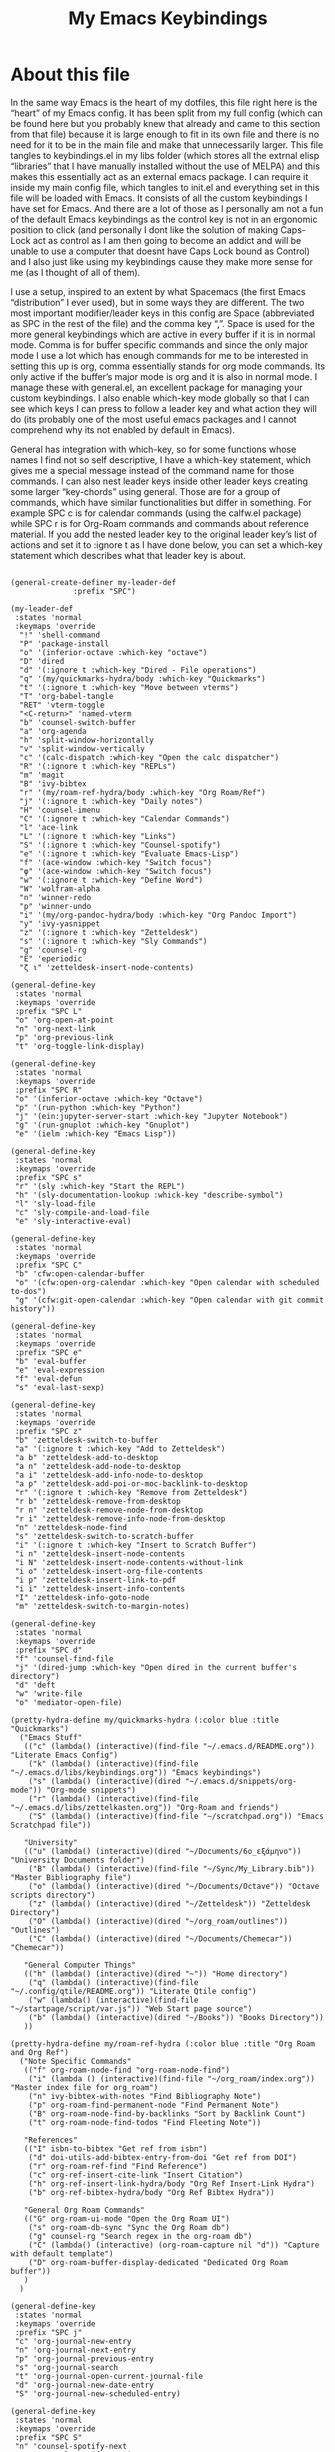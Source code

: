 #+TITLE: My Emacs Keybindings
#+PROPERTY: header-args :tangle yes

* About this file
  In the same way Emacs is the heart of my dotfiles, this file right here is the “heart” of my Emacs config. It has been split from my full config (which can be found here but you probably knew that already and came to this section from that file) because it is large enough to fit in its own file and there is no need for it to be in the main file and make that unnecessarily larger. This file tangles to keybindings.el in my libs folder (which stores all the extrnal elisp “libraries” that I have manually installed without the use of MELPA) and this makes this essentially act as an external emacs package. I can require it inside my main config file, which tangles to init.el and everything set in this file will be loaded with Emacs. It consists of all the custom keybindings I have set for Emacs. And there are a lot of those as I personally am not a fun of the default Emacs keybindings as the control key is not in an ergonomic position to click (and personally I dont like the solution of making Caps-Lock act as control as I am then going to become an addict and will be unable to use a computer that doesnt have Caps Lock bound as Control) and I also just like using my keybindings cause they make more sense for me (as I thought of all of them).

I use a setup, inspired to an extent by what Spacemacs (the first Emacs “distribution” I ever used), but in some ways they are different. The two most important modifier/leader keys in this config are Space (abbreviated as SPC in the rest of the file) and the comma key “,”. Space is used for the more general keybindings which are active in every buffer if it is in normal mode. Comma is for buffer specific commands and since the only major mode I use a lot which has enough commands for me to be interested in setting this up is org, comma essentially stands for org mode commands. Its only active if the buffer’s major mode is org and it is also in normal mode. I manage these with general.el, an excellent package for managing your custom keybindings. I also enable which-key mode globally so that I can see which keys I can press to follow a leader key and what action they will do (its probably one of the most useful emacs packages and I cannot comprehend why its not enabled by default in Emacs).

General has integration with which-key, so for some functions whose names I find not so self descriptive, I have a which-key statement, which gives me a special message instead of the command name for those commands. I can also nest leader keys inside other leader keys creating some larger “key-chords” using general. Those are for a group of commands, which have similar functionalities but differ in something. For example SPC c is for calendar commands (using the calfw.el package) while SPC r is for Org-Roam commands and commands about reference material. If you add the nested leader key to the original leader key’s list of actions and set it to :ignore t as I have done below, you can set a which-key statement which describes what that leader key is about.
  
#+BEGIN_SRC elisp

  (general-create-definer my-leader-def
			    :prefix "SPC")

  (my-leader-def
   :states 'normal
   :keymaps 'override
    "!" 'shell-command
    "P" 'package-install
    "o" '(inferior-octave :which-key "octave")
    "D" 'dired
    "d" '(:ignore t :which-key "Dired - File operations")
    "q" '(my/quickmarks-hydra/body :which-key "Quickmarks")
    "t" '(:ignore t :which-key "Move between vterms")
    "T" 'org-babel-tangle
    "RET" 'vterm-toggle
    "<C-return>" 'named-vterm 
    "b" 'counsel-switch-buffer
    "a" 'org-agenda
    "h" 'split-window-horizontally
    "v" 'split-window-vertically
    "c" '(calc-dispatch :which-key "Open the calc dispatcher")
    "R" '(:ignore t :which-key "REPLs")
    "m" 'magit
    "B" 'ivy-bibtex
    "r" '(my/roam-ref-hydra/body :which-key "Org Roam/Ref")
    "j" '(:ignore t :which-key "Daily notes")
    "H" 'counsel-imenu
    "C" '(:ignore t :which-key "Calendar Commands")
    "l" 'ace-link
    "L" '(:ignore t :which-key "Links")
    "S" '(:ignore t :which-key "Counsel-spotify")
    "e" '(:ignore t :which-key "Evaluate Emacs-Lisp")
    "f" '(ace-window :which-key "Switch focus")
    "φ" '(ace-window :which-key "Switch focus")
    "w" '(:ignore t :which-key "Define Word")
    "W" 'wolfram-alpha
    "n" 'winner-redo
    "p" 'winner-undo
    "i" '(my/org-pandoc-hydra/body :which-key "Org Pandoc Import")
    "y" 'ivy-yasnippet
    "z" '(:ignore t :which-key "Zetteldesk")
    "s" '(:ignore t :which-key "Sly Commands")
    "g" 'counsel-rg
    "E" 'eperiodic
    "ζ ι" 'zetteldesk-insert-node-contents)

  (general-define-key
   :states 'normal
   :keymaps 'override
   :prefix "SPC L"
   "o" 'org-open-at-point
   "n" 'org-next-link
   "p" 'org-previous-link
   "t" 'org-toggle-link-display)

  (general-define-key
   :states 'normal
   :keymaps 'override
   :prefix "SPC R"
   "o" '(inferior-octave :which-key "Octave")
   "p" '(run-python :which-key "Python")
   "j" '(ein:jupyter-server-start :which-key "Jupyter Notebook")
   "g" '(run-gnuplot :which-key "Gnuplot")
   "e" '(ielm :which-key "Emacs Lisp"))

  (general-define-key
   :states 'normal
   :keymaps 'override
   :prefix "SPC s"
   "r" '(sly :which-key "Start the REPL")
   "h" '(sly-documentation-lookup :whick-key "describe-symbol")
   "l" 'sly-load-file
   "c" 'sly-compile-and-load-file
   "e" 'sly-interactive-eval)

  (general-define-key
   :states 'normal
   :keymaps 'override
   :prefix "SPC C"
   "b" 'cfw:open-calendar-buffer
   "o" '(cfw:open-org-calendar :which-key "Open calendar with scheduled to-dos")
   "g" '(cfw:git-open-calendar :which-key "Open calendar with git commit history"))

  (general-define-key
   :states 'normal
   :keymaps 'override
   :prefix "SPC e"
   "b" 'eval-buffer
   "e" 'eval-expression
   "f" 'eval-defun
   "s" 'eval-last-sexp)

  (general-define-key
   :states 'normal
   :keymaps 'override
   :prefix "SPC z"
   "b" 'zetteldesk-switch-to-buffer
   "a" '(:ignore t :which-key "Add to Zetteldesk")
   "a b" 'zetteldesk-add-to-desktop
   "a n" 'zetteldesk-add-node-to-desktop
   "a i" 'zetteldesk-add-info-node-to-desktop
   "a p" 'zetteldesk-add-poi-or-moc-backlink-to-desktop
   "r" '(:ignore t :which-key "Remove from Zetteldesk")
   "r b" 'zetteldesk-remove-from-desktop
   "r n" 'zetteldesk-remove-node-from-desktop
   "r i" 'zetteldesk-remove-info-node-from-desktop
   "n" 'zetteldesk-node-find
   "s" 'zetteldesk-switch-to-scratch-buffer
   "i" '(:ignore t :which-key "Insert to Scratch Buffer")
   "i n" 'zetteldesk-insert-node-contents
   "i N" 'zetteldesk-insert-node-contents-without-link
   "i o" 'zetteldesk-insert-org-file-contents
   "i p" 'zetteldesk-insert-link-to-pdf
   "i i" 'zetteldesk-insert-info-contents
   "I" 'zetteldesk-info-goto-node
   "m" 'zetteldesk-switch-to-margin-notes)

  (general-define-key
   :states 'normal
   :keymaps 'override
   :prefix "SPC d"
   "f" 'counsel-find-file
   "j" '(dired-jump :which-key "Open dired in the current buffer's directory")
   "d" 'deft
   "w" 'write-file
   "o" 'mediator-open-file)

  (pretty-hydra-define my/quickmarks-hydra (:color blue :title "Quickmarks")
    ("Emacs Stuff"
     (("c" (lambda() (interactive)(find-file "~/.emacs.d/README.org")) "Literate Emacs Config")
      ("k" (lambda() (interactive)(find-file "~/.emacs.d/libs/keybindings.org")) "Emacs keybindings")
      ("s" (lambda() (interactive)(dired "~/.emacs.d/snippets/org-mode")) "Org-mode snippets")
      ("r" (lambda() (interactive)(find-file "~/.emacs.d/libs/zettelkasten.org")) "Org-Roam and friends")
      ("S" (lambda() (interactive)(find-file "~/scratchpad.org")) "Emacs Scratchpad file"))

     "University"
     (("u" (lambda() (interactive)(dired "~/Documents/6o_εξάμηνο")) "University Documents folder")
      ("B" (lambda() (interactive)(find-file "~/Sync/My_Library.bib")) "Master Bibliography file")
      ("o" (lambda() (interactive)(dired "~/Documents/Octave")) "Octave scripts directory")
      ("z" (lambda() (interactive)(dired "~/Zetteldesk")) "Zetteldesk Directory")
      ("O" (lambda() (interactive)(dired "~/org_roam/outlines")) "Outlines")
      ("C" (lambda() (interactive)(dired "~/Documents/Chemecar")) "Chemecar"))

     "General Computer Things"
     (("h" (lambda() (interactive)(dired "~")) "Home directory")
      ("q" (lambda() (interactive)(find-file "~/.config/qtile/README.org")) "Literate Qtile config")
      ("w" (lambda() (interactive)(find-file "~/startpage/script/var.js")) "Web Start page source")
      ("b" (lambda() (interactive)(dired "~/Books")) "Books Directory"))
     ))

  (pretty-hydra-define my/roam-ref-hydra (:color blue :title "Org Roam and Org Ref")
    ("Note Specific Commands"
     (("f" org-roam-node-find "org-roam-node-find")
      ("i" (lambda () (interactive)(find-file "~/org_roam/index.org")) "Master index file for org_roam")
      ("n" ivy-bibtex-with-notes "Find Bibliography Note")
      ("p" org-roam-find-permanent-node "Find Permanent Note")
      ("B" org-roam-node-find-by-backlinks "Sort by Backlink Count")
      ("t" org-roam-node-find-todos "Find Fleeting Note"))

     "References"
     (("I" isbn-to-bibtex "Get ref from isbn")
      ("d" doi-utils-add-bibtex-entry-from-doi "Get ref from DOI")
      ("r" org-roam-ref-find "Find Reference")
      ("c" org-ref-insert-cite-link "Insert Citation")
      ("h" org-ref-insert-link-hydra/body "Org Ref Insert-Link Hydra")
      ("b" org-ref-bibtex-hydra/body "Org Ref Bibtex Hydra"))

     "General Org Roam Commands"
     (("G" org-roam-ui-mode "Open the Org Roam UI")
      ("s" org-roam-db-sync "Sync the Org Roam db")
      ("g" counsel-rg "Search regex in the org-roam db")
      ("C" (lambda() (interactive) (org-roam-capture nil "d")) "Capture with default template")
      ("D" org-roam-buffer-display-dedicated "Dedicated Org Roam buffer"))
     )
    )

  (general-define-key
   :states 'normal
   :keymaps 'override
   :prefix "SPC j"
   "c" 'org-journal-new-entry
   "n" 'org-journal-next-entry
   "p" 'org-journal-previous-entry
   "s" 'org-journal-search
   "t" 'org-journal-open-current-journal-file
   "d" 'org-journal-new-date-entry
   "S" 'org-journal-new-scheduled-entry)

  (general-define-key
   :states 'normal
   :keymaps 'override
   :prefix "SPC S"
   "n" 'counsel-spotify-next
   "p" 'counsel-spotify-previous
   "t" 'counsel-spotify-toggle-play-pause
   "s" '(:ignore t :which-key "Search for")
   "s t" 'counsel-spotify-search-track
   "s p" 'counsel-spotify-search-playlist
   "s a" 'counsel-spotify-search-artist)

  (general-define-key
   :states 'normal
   :keymaps 'override
   :prefix "SPC w"
   "w" 'define-word
   "p" 'define-word-at-point)

  (general-define-key
   :states 'normal
   :keymaps 'override
   :prefix "SPC t"
   "n" 'vterm-toggle-forward
   "N" 'vterm-toggle-backward)

  (pretty-hydra-define my/org-pandoc-hydra (:color blue :title "Import files to Org")
    ("Import to org file"
     (("i" org-pandoc-import-to-org "General Import")
      ("c" org-pandoc-import-csv-to-org "Import CSV")
      ("d" org-pandoc-import-docx-to-org "Import DOCX")
      ("o" org-pandoc-import-odt-to-org "Import ODT")
      ("l" org-pandoc-import-latex-to-org "Import Latex"))

     "Import to temporary org buffer"
     (("I" org-pandoc-import-as-org "General Import")
      ("C" org-pandoc-import-csv-as-org "Import CSV")
      ("D" org-pandoc-import-docx-as-org "Import DOCX")
      ("O" org-pandoc-import-odt-as-org "Import ODT")
      ("L" org-pandoc-import-latex-as-org "Import Latex"))))
 #+END_SRC

 #+RESULTS:
 : my/org-pandoc-hydra/body


#+RESULTS:

** Global keybindings without a leader key
   Some keybindings that I regularly use aren't under any leader key, but just there as general convenience things. This is that section of my keybindings

 #+BEGIN_SRC elisp

   (general-define-key
    :keymaps 'override
    :prefix "C-h"
    "f" 'helpful-callable
    "v" 'helpful-variable
    "k" 'helpful-key)

   (general-define-key
    :states 'normal
    :keymaps 'global
    "u" 'undo-tree-undo
    "C-r" 'undo-tree-redo
    "/" 'swiper
    "M-g" 'toggle-input-method
    "M-SPC" 'org-mark-ring-goto
    "<menu>" 'elfeed
    "M-r" 'counsel-linux-app
    "C-γ" 'keyboard-quit
    "θ" 'undo-tree-undo
    "C-ρ" 'undo-tree-redo
    "ο" 'evil-open-below
    "M-λ" 'org-metaright
    "Μ-η" 'org-metaleft)

   (general-define-key
    :states 'insert
    :keymaps 'override
    "<M-tab>" 'tab-jump-out
    "M-g" 'toggle-input-method)

   (general-define-key
    :states 'visual
    :keymaps 'global
    "e r" 'eval-region
    "m" 'org-marginalia-mark)

   (general-define-key
    :states 'motion
    :keymaps 'override
    "j" 'evil-next-visual-line
    "k" 'evil-previous-visual-line
    "ξ" 'evil-next-visual-line
    "κ" 'evil-previous-visual-line
    "η" 'evil-backward-char
    "λ" 'evil-forward-char)

   (general-define-key
    :keymaps 'override
    "M-b" 'ebuku
    "M-C-r" 'restart-emacs
    "M-m" 'man)

   #+END_SRC

  #+RESULTS:
   
** Org mode keybindings
   I initially planned for , to become the leader key for all major mode specific commands. In the end, the only one I use enough to need this many commands is org. So , is the leader key that signifies that this is an org mode command. And I have a lot of them. 
   
#+BEGIN_SRC elisp
  (general-create-definer org-leader-def
	:prefix ",")

      (org-leader-def
       :states 'normal
       :keymaps 'org-mode-map
       "l" 'org-latex-preview
       "λ" 'org-latex-preview
       "n" 'org-noter
       "e" 'org-export-dispatch
       "t" '(:ignore t :which-key "To-do management")
       "y" 'org-download-clipboard
       "r" '(:ignore t :which-key "Org Roam/Ref commands")
       "ρ ι" 'org-roam-node-insert
       "ζ ι" 'zetteldesk-node-insert
       "H" '(org-cycle-hide-drawers :which-key "Hide properties drawers")
       "S" 'org-store-link
       "I" 'org-insert-link
       "s" '(:ignore t :which-key "SVG commands/Inkscape")
       "i" 'org-toggle-inline-images
       "P" 'org-tree-slide-mode
       "p" '(org-plot/gnuplot :which-key "Plot table data")
       "f" 'org-footnote-action
       "L" '(lab-skeleton :which-key "Insert my lab report template")
       "h" 'hw-skeleton
       "E" 'org-table-export
       "c" 'org-table-create-or-convert-from-region
       "u" '(uo-lab-skeleton :which-key "Unit Operations lab template")
       "T" '(toc-org-mode :which-key "Insert ToC")
       "b" 'org-beamer-select-environment
       "z" '(:ignore t :which-key "Zetteldesk")
       "m" '(:ignore t :which-key "Org-Marginalia commands"))

  (general-define-key
   :states 'normal
   :keymaps 'org-mode-map
   :prefix ", s"
   "i" 'insert-svg
   "l" 'svglatex
   "p" 'org-svg-pdf-export)

  (general-define-key
   :states 'normal
   :keymaps 'org-mode-map
   :prefix ", z"
   "i" 'zetteldesk-node-insert
   "r" 'zetteldesk-remove-backlinks-from-desktop
   "b" 'zetteldesk-add-backlinks-to-desktop
   "s" 'zetteldesk-node-insert-sort-backlinks
   "p" 'zetteldesk-node-insert-if-poi-or-moc
   "m" 'zetteldesk-remark-mark)

  (general-define-key
   :states 'normal
   :keymaps 'org-marginalia-mode-map
   :prefix ", m"
   "o" 'org-marginalia-open
   "n" 'org-marginalia-next
   "p" 'org-marginalia-previous
   "r" 'org-marginalia-remove
   "t" 'org-marginalia-toggle)

  (general-define-key
   :states 'normal
   :keymaps 'org-mode-map
   :prefix ", t"
   "s" 'org-schedule
   "t" 'org-todo
   "p" 'org-priority
   "v" 'org-tags-view
   "T" 'org-set-tags-command
   "e" 'org-set-effort
   "d" 'org-deadline)

  (general-define-key
   :states 'normal
   :keymaps 'org-mode-map
   :prefix ", r"
   "i" 'org-roam-node-insert
   "a" 'org-roam-alias-add
   "f" 'org-roam-init-fleeting-note
   "I" 'org-id-get-create
   "d" 'org-id-delete-entry
   "r" 'org-roam-ref-add
   "b" 'org-roam-backlink-files)

  (general-define-key
   :states 'normal
   :keymaps 'org-mode-map
   "C-j" '(org-tree-slide-move-next-tree :which-key "Next Slide")
   "C-k" '(org-tree-slide-move-previous-tree :which-key "Previous Slide")
   "`" 'org-roam-buffer-without-latex
   "=" 'math-at-point
   "α" 'evil-append
   "ι" 'evil-insert)

#+END_SRC

#+RESULTS:

** Other mode specific keybindings
   This is all about some mode specific keybindings that I use regularly but arent under any leader key. 

#+BEGIN_SRC elisp
  (general-define-key
   :states 'normal
   :keymaps 'pdf-view-mode-map
   "i" 'org-noter-insert-note
   "c" 'kill-current-buffer
   "a" '(:ignore t :which-key "Add annotation")
   "a t" 'pdf-annot-add-text-annotation
   "a m" 'pdf-annot-add-markup-annotation
   ", g" 'pdf-view-goto-page)

  (define-key dired-mode-map (kbd "+") nil)
  (general-define-key
   :states 'normal
   :keymaps 'dired-mode-map
   "C-+" 'dired-create-directory
   "+" 'dired-create-empty-file
   "h" 'dired-up-directory
   "l" 'dired-find-file
   "H" 'dired-hide-dotfiles-mode
   "y" 'dired-ranger-copy
   "p" 'dired-ranger-paste
   "g s" 'dired-toggle-sudo
   "s" '(:ignore t :which-key "Dired-subtree functions")
   "s i" 'dired-subtree-insert
   "s r" 'dired-subtree-remove
   "s n" 'dired-subtree-narrow
   "<C-return>" 'helm-dired-open)

  (define-key calc-mode-map (kbd "/") nil)
  (general-define-key
   :states 'normal
   :keymaps 'calc-mode-map
   "/" 'calc-divide)

  (general-define-key
   :states 'normal
   :keymaps 'Info-mode-map
   ", c" '((lambda() (interactive) (org-roam-capture nil "i")) :which-key "org-roam-capture info-template")
   ", h" 'Info-history
   ", f" 'Info-history-forward
   ", b" 'Info-history-back)

  (general-define-key
   :states 'normal
   :keymaps 'ebib-index-mode-map
   "/" 'ebib-jump-to-entry)

  (general-define-key
   :states 'normal
   :keymaps 'lisp-mode-map
   ", f" 'sly-compile-defun
   ", h" '(sly-documentation :which-key "Documentation at point"))
#+END_SRC
#+RESULTS:

** Providing the package to be loaded in init.el
   #+BEGIN_SRC elisp

     (provide 'keybindings)

   #+END_SRC

   #+RESULTS:
   : keybindings
